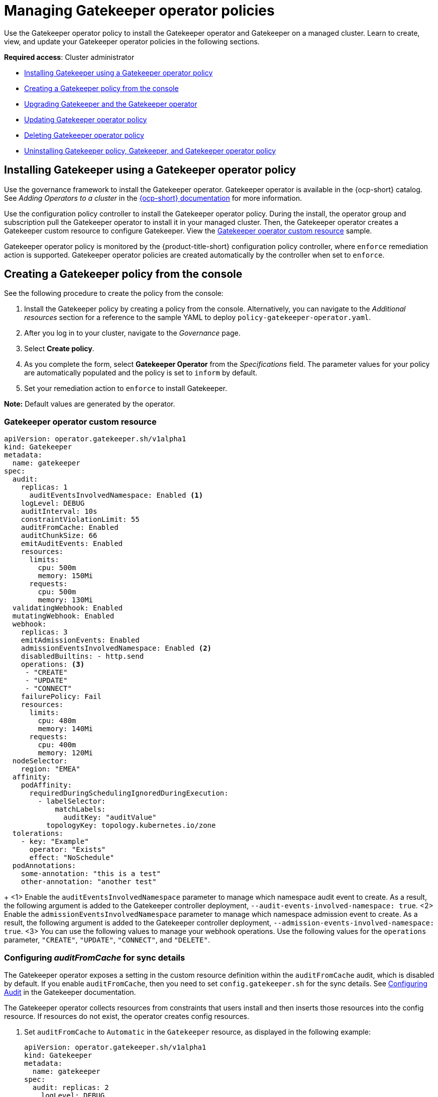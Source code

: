 [#managing-gatekeeper-operator-policies]
= Managing Gatekeeper operator policies

Use the Gatekeeper operator policy to install the Gatekeeper operator and Gatekeeper on a managed cluster. Learn to create, view, and update your Gatekeeper operator policies in the following sections.

*Required access*: Cluster administrator

- <<install-gatekeeper-operator-policy,Installing Gatekeeper using a Gatekeeper operator policy>>
- <<creating-a-gatekeeper-policy-from-the-console,Creating a Gatekeeper policy from the console>>
- <<upgrading-gatekeeper-gatekeeper-operator,Upgrading Gatekeeper and the Gatekeeper operator>>
- <<updating-gatekeeper-operator-policy,Updating Gatekeeper operator policy>>
- <<deleting-gatekeeper-operator-policy,Deleting Gatekeeper operator policy>>
- <<uninstalling-gatekeeper,Uninstalling Gatekeeper policy, Gatekeeper, and Gatekeeper operator policy>>

[#install-gatekeeper-operator-policy]
== Installing Gatekeeper using a Gatekeeper operator policy

Use the governance framework to install the Gatekeeper operator. Gatekeeper operator is available in the {ocp-short} catalog. See _Adding Operators to a cluster_ in the link:https://access.redhat.com/documentation/en-us/openshift_container_platform/{ocp-version}/html/operators/administrator-tasks#olm-adding-operators-to-a-cluster[{ocp-short} documentation] for more information.

Use the configuration policy controller to install the Gatekeeper operator policy. During the install, the operator group and subscription pull the Gatekeeper operator to install it in your managed cluster. Then, the Gatekeeper operator creates a Gatekeeper custom resource to configure Gatekeeper. View the <<gatekeeper-operator-sample,Gatekeeper operator custom resource>> sample.

Gatekeeper operator policy is monitored by the {product-title-short} configuration policy controller, where `enforce` remediation action is supported. Gatekeeper operator policies are created automatically by the controller when set to `enforce`.

[#creating-a-gatekeeper-policy-from-the-console]
== Creating a Gatekeeper policy from the console

See the following procedure to create the policy from the console:

. Install the Gatekeeper policy by creating a policy from the console. Alternatively, you can navigate to the _Additional resources_ section for a reference to the sample YAML to deploy `policy-gatekeeper-operator.yaml`.

. After you log in to your cluster, navigate to the _Governance_ page.

. Select *Create policy*. 

. As you complete the form, select *Gatekeeper Operator* from the _Specifications_ field. The parameter values for your policy are automatically populated and the policy is set to `inform` by default. 

. Set your remediation action to `enforce` to install Gatekeeper.

*Note:* Default values are generated by the operator.

[#gatekeeper-operator-sample]
=== Gatekeeper operator custom resource

[source,yaml]
----
apiVersion: operator.gatekeeper.sh/v1alpha1
kind: Gatekeeper
metadata:
  name: gatekeeper
spec:
  audit:
    replicas: 1
      auditEventsInvolvedNamespace: Enabled <1>
    logLevel: DEBUG
    auditInterval: 10s
    constraintViolationLimit: 55
    auditFromCache: Enabled
    auditChunkSize: 66
    emitAuditEvents: Enabled
    resources:
      limits:
        cpu: 500m
        memory: 150Mi
      requests:
        cpu: 500m
        memory: 130Mi
  validatingWebhook: Enabled
  mutatingWebhook: Enabled
  webhook:
    replicas: 3
    emitAdmissionEvents: Enabled
    admissionEventsInvolvedNamespace: Enabled <2>
    disabledBuiltins: - http.send
    operations: <3>
     - "CREATE"
     - "UPDATE"
     - "CONNECT"
    failurePolicy: Fail
    resources:
      limits:
        cpu: 480m
        memory: 140Mi
      requests:
        cpu: 400m
        memory: 120Mi
  nodeSelector:
    region: "EMEA"
  affinity:
    podAffinity:
      requiredDuringSchedulingIgnoredDuringExecution:
        - labelSelector:
            matchLabels:
              auditKey: "auditValue"
          topologyKey: topology.kubernetes.io/zone
  tolerations:
    - key: "Example"
      operator: "Exists"
      effect: "NoSchedule"
  podAnnotations:
    some-annotation: "this is a test"
    other-annotation: "another test"
----
+
<1> Enable the `auditEventsInvolvedNamespace` parameter to manage which namespace audit event to create. As a result, the following argument is added to the Gatekeeper controller deployment, `--audit-events-involved-namespace: true`.
<2> Enable the `admissionEventsInvolvedNamespace` parameter to manage which namespace admission event to create. As a result, the following argument is added to the Gatekeeper controller deployment, `--admission-events-involved-namespace: true`.
<3> You can use the following values to manage your webhook operations. Use the following values for the `operations` parameter, `"CREATE"`, `"UPDATE"`, `"CONNECT"`, and `"DELETE"`.

[#gatekeeper-audit-sync]
=== Configuring _auditFromCache_ for sync details

The Gatekeeper operator exposes a setting in the custom resource definition within the `auditFromCache` audit, which is disabled by default. If you enable `auditFromCache`, then you need to set `config.gatekeeper.sh` for the sync details. See link:https://open-policy-agent.github.io/gatekeeper/website/docs/audit/#configuring-audit[Configuring Audit] in the Gatekeeper documentation.

The Gatekeeper operator collects resources from constraints that users install and then inserts those resources into the config resource. If resources do not exist, the operator creates config resources.

. Set `auditFromCache` to `Automatic` in the `Gatekeeper` resource, as displayed in the following example:

+
[source,yaml]
----
apiVersion: operator.gatekeeper.sh/v1alpha1
kind: Gatekeeper 
metadata: 
  name: gatekeeper 
spec: 
  audit: replicas: 2 
    logLevel: DEBUG 
    auditFromCache: Automatic
----

+
See that the Gatekeeper operator adds `syncOnlys` parameter section to the config file in the following example:

+
[source,yaml]
----
apiVersion: config.gatekeeper.sh/v1alpha1
kind: Config
metadata:
 name: config
 namespace: "openshift-gatekeeper-system"
spec:
 sync:
   syncOnly:
   - group: ""
     version: "v1"
     kind: "Namespace"
   - group: ""
     version: "v1"
     kind: "Pod"
----

. Get the explanation of the `sync` setting, run the following command from your terminal:

+
[source,bash]
----
oc explain gatekeeper.spec.audit.auditFromCache
----

[#upgrading-gatekeeper-gatekeeper-operator]
== Upgrading Gatekeeper and the Gatekeeper operator

You can upgrade the versions for Gatekeeper and the Gatekeeper operator. When you install the Gatekeeper operator with the Gatekeeper operator policy, notice the value for `installPlanApproval`. The operator upgrades automatically when `installPlanApproval` is set to `Automatic`. 

You must approve the upgrade of the Gatekeeper operator manually, for each cluster, when `installPlanApproval` is set to `Manual`.

[#updating-gatekeeper-operator-policy]
== Updating Gatekeeper operator policy

Learn to update the Gatekeeper operator policy by viewing the following section.

[#viewing-gatekeeper-operator-policy-from-the-console]
=== Viewing Gatekeeper operator policy from the console

View your Gatekeeper operator policy and the status from the console.

After you log in to your cluster from the console, click *Governance* to view a table list of your policies. *Note:* You can filter the table list of your policies by selecting the _Policies_ tab or _Cluster violations_ tab.

Select the `policy-gatekeeper-operator` policy to view more details. View the policy violations by selecting the _Clusters_ tab.

[#disabling-gatekeeper-operator-policy]
=== Disabling Gatekeeper operator policy

Disable your gatekeeper operator policy.

After you log in to your {product-title} console, navigate to the _Governance_ page to view a table list of your policies.

Select the *Actions* icon for the `policy-gatekeeper-operator` policy, then click *Disable*. The _Disable Policy_ dialog box appears.

Click *Disable policy*. Your `policy-gatekeeper-operator` policy is disabled.

[#deleting-gatekeeper-operator-policy]
== Deleting Gatekeeper operator policy

Delete the Gatekeeper operator policy from the CLI or the console.

* Delete Gatekeeper operator policy from the CLI:
 .. Delete Gatekeeper operator policy by running the following command:
+
----
oc delete policies.policy.open-cluster-management.io <policy-gatekeeper-operator-name> -n <namespace>
----
+
After your policy is deleted, it is removed from your target cluster or clusters.

 .. Verify that your policy is removed by running the following command:
+
----
oc get policies.policy.open-cluster-management.io <policy-gatekeeper-operator-name> -n <namespace>
----

* Delete Gatekeeper operator policy from the console:
+
Navigate to the _Governance_ page to view a table list of your policies.
+
Similar to the previous console instructions, click the *Actions* icon for the `policy-gatekeeper-operator` policy. Click *Remove* to delete the policy. From the _Remove policy_ dialog box, click *Remove policy*.

Your Gatekeeper operator policy is deleted.

[#uninstalling-gatekeeper]
== Uninstalling Gatekeeper policy, Gatekeeper, and Gatekeeper operator policy

Complete the following steps to uninstall Gatekeeper policy, Gatekeeper, and Gatekeeper operator policy:

. Remove the Gatekeeper `Constraint` and `ConstraintTemplate` that is applied on your managed cluster:
.. Edit your Gatekeeper operator policy. Locate the `ConfigurationPolicy` template that you used to create the Gatekeeper `Constraint` and `ConstraintTemplate`.
.. Change the value for `complianceType` of the `ConfigurationPolicy` template to `mustnothave`.
.. Save and apply the policy.

. Remove Gatekeeper instance from your managed cluster:
.. Edit your Gatekeeper operator policy. Locate the `ConfigurationPolicy` template that you used to create the Gatekeeper custom resource.
.. Change the value for `complianceType` of the `ConfigurationPolicy` template to `mustnothave`.

. Remove the Gatekeeper operator that is on your managed cluster:
.. Edit your Gatekeeper operator policy. Locate the `ConfigurationPolicy` template that you used to create the Subscription CR.
.. Change the value for `complianceType` of the `ConfigurationPolicy` template to `mustnothave`.

Gatekeeper policy, Gatekeeper, and Gatekeeper operator policy are uninstalled.

[#additional-resources-gk-operator]
== Additional resources

- See xref:../governance/gatekeeper_policy.adoc#gatekeeper-policy[Integrating Gatekeeper constraints and constraint templates] for details about Gatekeeper.

- See the link:https://github.com/open-cluster-management-io/policy-collection/blob/main/stable/CM-Configuration-Management/policy-gatekeeper-operator-downstream.yaml[Policy Gatekeeper] sample.

- See link:https://github.com/open-policy-agent/gatekeeper/blob/master/charts/gatekeeper/README.md[Gatekeeper Helm Chart] for an explanation of the optional parameters that can be used for the Gatekeeper operator policy.

- For a list of topics to integrate third-party policies with the product, see xref:../governance/third_party_policy_intro.adoc#integrate-third-party-policy-controllers[Integrate third-party policy controllers]. 

